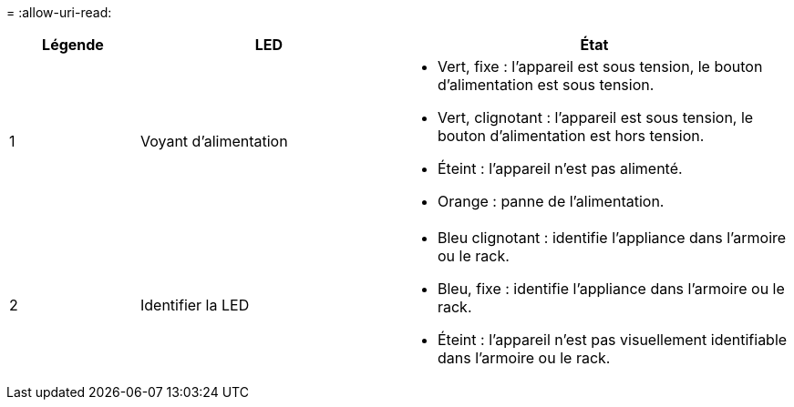 = 
:allow-uri-read: 


[cols="1a,2a,3a"]
|===
| Légende | LED | État 


 a| 
1
 a| 
Voyant d'alimentation
 a| 
* Vert, fixe : l'appareil est sous tension, le bouton d'alimentation est sous tension.
* Vert, clignotant : l'appareil est sous tension, le bouton d'alimentation est hors tension.
* Éteint : l'appareil n'est pas alimenté.
* Orange : panne de l'alimentation.




 a| 
2
 a| 
Identifier la LED
 a| 
* Bleu clignotant : identifie l'appliance dans l'armoire ou le rack.
* Bleu, fixe : identifie l'appliance dans l'armoire ou le rack.
* Éteint : l'appareil n'est pas visuellement identifiable dans l'armoire ou le rack.


|===